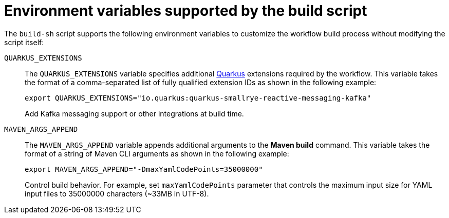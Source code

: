 :_mod-docs-content-type: CONCEPT

[id="con-environment-variables-supported-by-the-build-script.adoc_{context}"]
= Environment variables supported by the build script

The `build-sh` script supports the following environment variables to customize the workflow build process without modifying the script itself:

`QUARKUS_EXTENSIONS`::

The `QUARKUS_EXTENSIONS` variable specifies additional link:https://quarkus.io/extensions/[Quarkus] extensions required by the workflow. This variable takes the format of a comma-separated list of fully qualified extension IDs as shown in the following example:
+
[source,yaml]
----
export QUARKUS_EXTENSIONS="io.quarkus:quarkus-smallrye-reactive-messaging-kafka"
----
+
Add Kafka messaging support or other integrations at build time.

`MAVEN_ARGS_APPEND`::

The `MAVEN_ARGS_APPEND` variable appends additional arguments to the *Maven build* command. This variable takes the format of a string of Maven CLI arguments as shown in the following example:
+
[source,yaml]
----
export MAVEN_ARGS_APPEND="-DmaxYamlCodePoints=35000000"
----
+
Control build behavior. For example, set `maxYamlCodePoints` parameter that controls the maximum input size for YAML input files to 35000000 characters (~33MB in UTF-8).